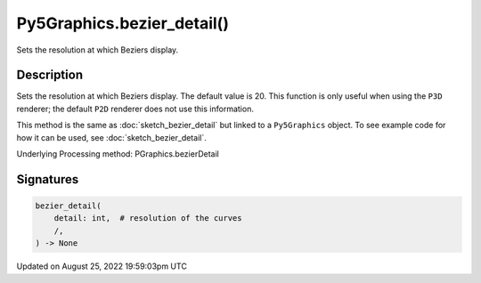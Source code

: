 Py5Graphics.bezier_detail()
===========================

Sets the resolution at which Beziers display.

Description
-----------

Sets the resolution at which Beziers display. The default value is 20. This function is only useful when using the ``P3D`` renderer; the default ``P2D`` renderer does not use this information.

This method is the same as :doc:`sketch_bezier_detail` but linked to a ``Py5Graphics`` object. To see example code for how it can be used, see :doc:`sketch_bezier_detail`.

Underlying Processing method: PGraphics.bezierDetail

Signatures
------

.. code:: python

    bezier_detail(
        detail: int,  # resolution of the curves
        /,
    ) -> None
Updated on August 25, 2022 19:59:03pm UTC

